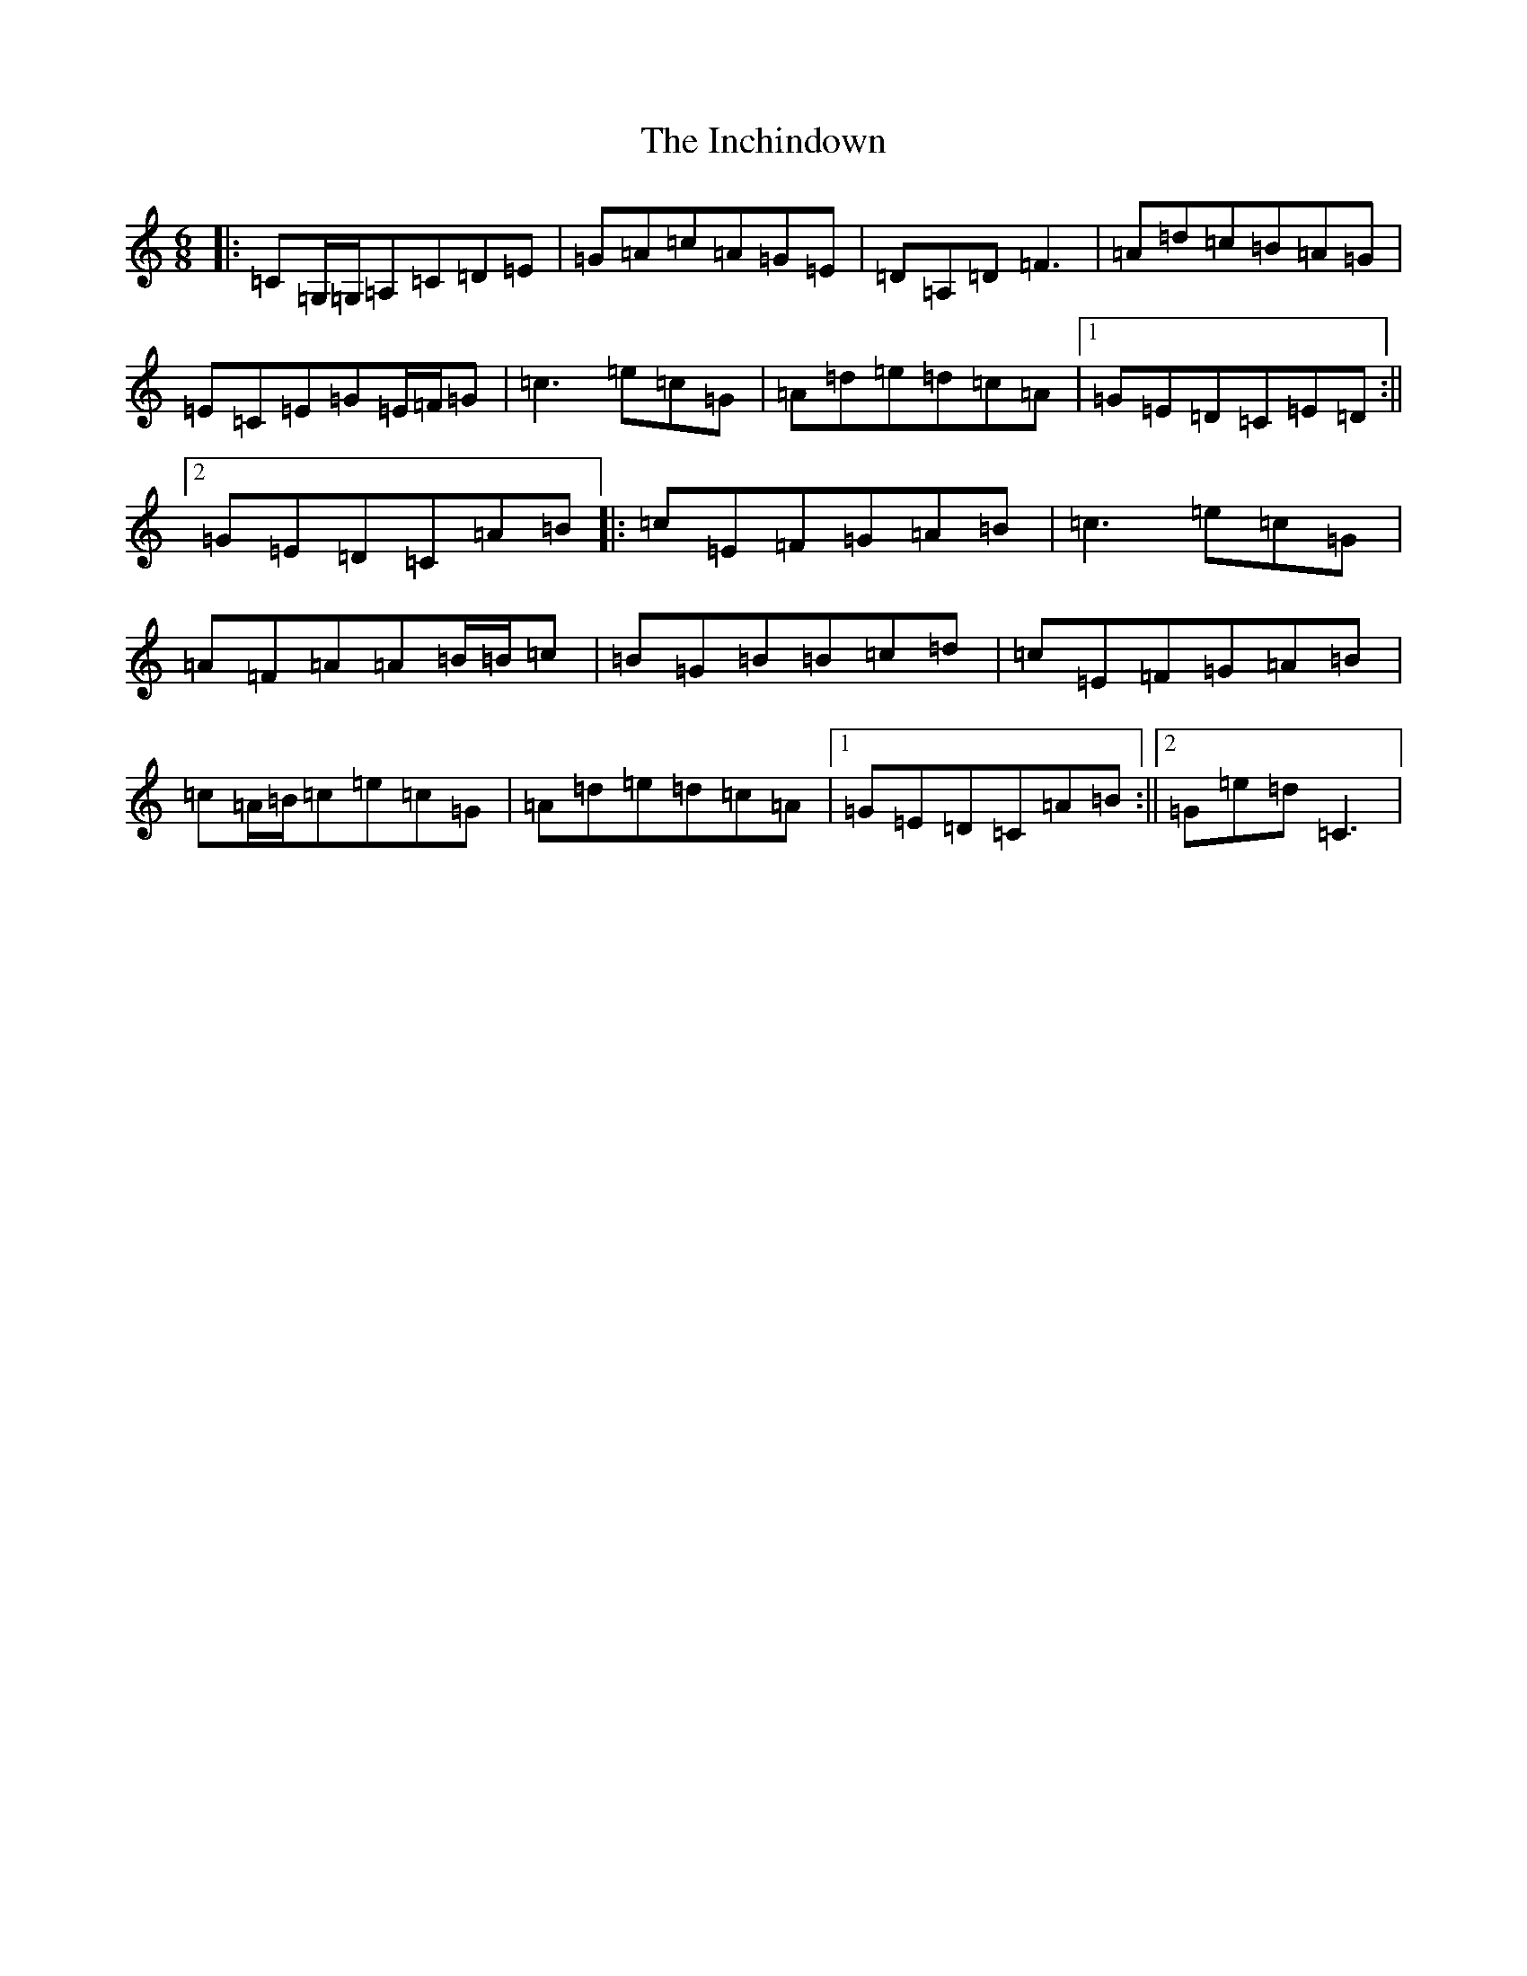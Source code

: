 X: 9858
T: Inchindown, The
S: https://thesession.org/tunes/4298#setting17003
Z: G Major
R: jig
M:6/8
L:1/8
K: C Major
|:=C=G,/2=G,/2=A,=C=D=E|=G=A=c=A=G=E|=D=A,=D=F3|=A=d=c=B=A=G|=E=C=E=G=E/2=F/2=G|=c3=e=c=G|=A=d=e=d=c=A|1=G=E=D=C=E=D:||2=G=E=D=C=A=B|:=c=E=F=G=A=B|=c3=e=c=G|=A=F=A=A=B/2=B/2=c|=B=G=B=B=c=d|=c=E=F=G=A=B|=c=A/2=B/2=c=e=c=G|=A=d=e=d=c=A|1=G=E=D=C=A=B:||2=G=e=d=C3|